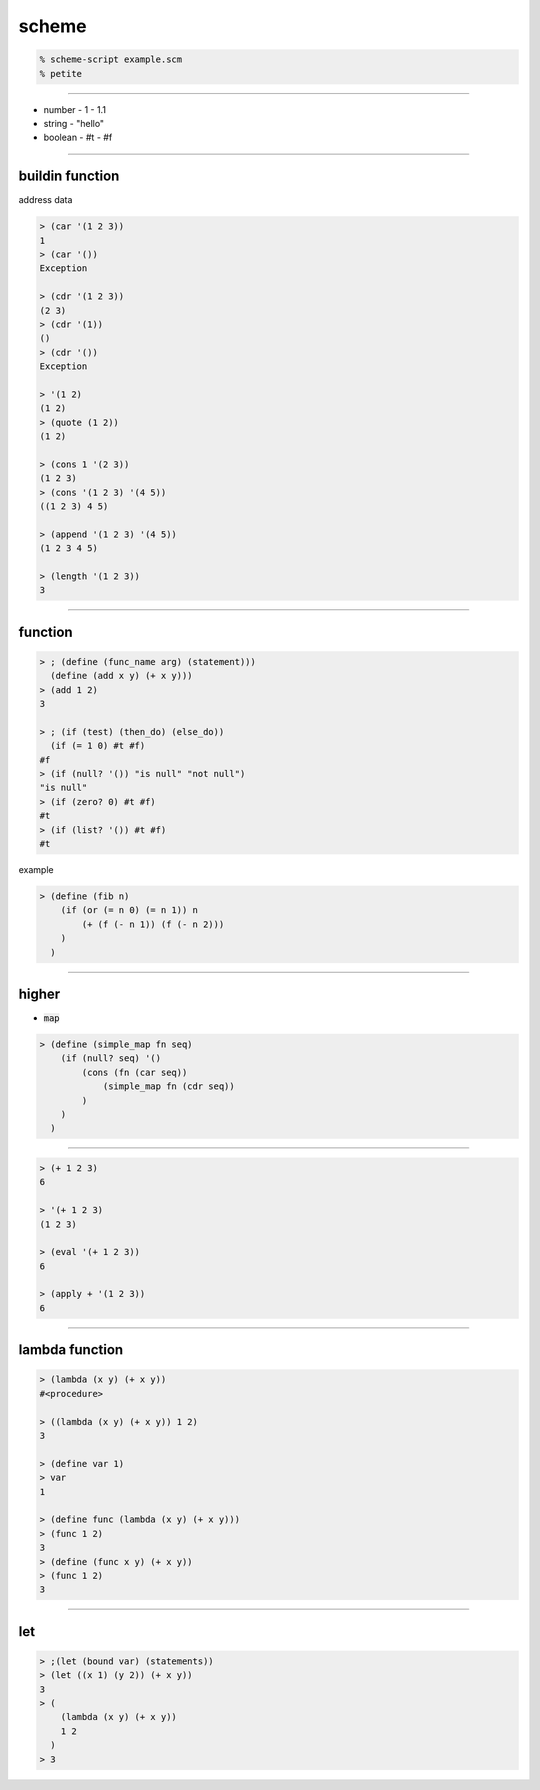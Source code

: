 ========
 scheme
========

.. code::

    % scheme-script example.scm
    % petite

-------------------------------------------------------------------------------

+ number
  - 1
  - 1.1
+ string
  - "hello"
+ boolean
  - #t
  - #f

-------------------------------------------------------------------------------

buildin function
=================

address 
data 

.. code::

    > (car '(1 2 3))
    1
    > (car '())
    Exception

    > (cdr '(1 2 3))
    (2 3)
    > (cdr '(1))
    ()
    > (cdr '())
    Exception

    > '(1 2)
    (1 2)
    > (quote (1 2))
    (1 2)

    > (cons 1 '(2 3))
    (1 2 3)
    > (cons '(1 2 3) '(4 5))
    ((1 2 3) 4 5)

    > (append '(1 2 3) '(4 5))
    (1 2 3 4 5)

    > (length '(1 2 3))
    3

-------------------------------------------------------------------------------

function
=========

.. code::

    > ; (define (func_name arg) (statement)))
      (define (add x y) (+ x y)))
    > (add 1 2)
    3

    > ; (if (test) (then_do) (else_do))
      (if (= 1 0) #t #f)
    #f
    > (if (null? '()) "is null" "not null")
    "is null"
    > (if (zero? 0) #t #f)
    #t
    > (if (list? '()) #t #f)
    #t

example

.. code::

    > (define (fib n)
        (if (or (= n 0) (= n 1)) n
            (+ (f (- n 1)) (f (- n 2)))
        )
      )



-------------------------------------------------------------------------------

higher
=======

+ :code:`map`

.. code::

    > (define (simple_map fn seq)
        (if (null? seq) '()
            (cons (fn (car seq))
                (simple_map fn (cdr seq))
            )
        )
      )

-------------------------------------------------------------------------------


.. code::

    > (+ 1 2 3)
    6

    > '(+ 1 2 3)
    (1 2 3)

    > (eval '(+ 1 2 3))
    6

    > (apply + '(1 2 3))
    6

-------------------------------------------------------------------------------

lambda function
================

.. code::

    > (lambda (x y) (+ x y))
    #<procedure>

    > ((lambda (x y) (+ x y)) 1 2)
    3

    > (define var 1)
    > var
    1

    > (define func (lambda (x y) (+ x y)))
    > (func 1 2)
    3
    > (define (func x y) (+ x y))
    > (func 1 2)
    3

-----------------------------------------------------------------

let
====

.. code::

    > ;(let (bound var) (statements))
    > (let ((x 1) (y 2)) (+ x y))
    3
    > (
        (lambda (x y) (+ x y))
        1 2
      )
    > 3


